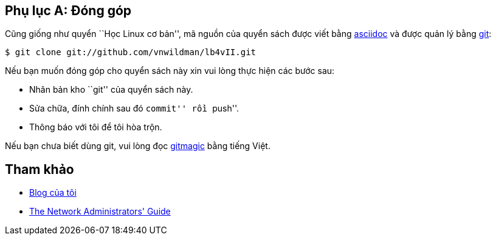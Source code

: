 == Phụ lục A: Đóng góp ==

Cũng giống như quyển ``Học Linux cơ bản'', mã nguồn của quyển sách được viết bằng http://www.methods.co.nz/asciidoc/[asciidoc] và được quản lý bằng http://git-scm.com/[git]:

	$ git clone git://github.com/vnwildman/lb4vII.git

Nếu bạn muốn đóng góp cho quyển sách này xin vui lòng thực hiện các bước sau:

* Nhân bản kho ``git'' của quyển sách này.
* Sửa chữa, đính chính sau đó ``commit'' rồi ``push''.
* Thông báo với tôi để tôi hòa trộn.

Nếu bạn chưa biết dùng git, vui lòng đọc http://www-cs-students.stanford.edu/~blynn/gitmagic/intl/vi/[gitmagic] bằng tiếng Việt.

== Tham khảo ==

[bibliography]
* http://www.tranngocquan.tk[Blog của tôi]
* http://www.tldp.org/LDP/nag/nag.html[The Network Administrators' Guide]

